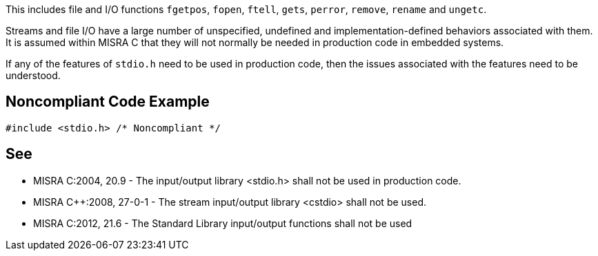 This includes file and I/O functions ``++fgetpos++``, ``++fopen++``, ``++ftell++``, ``++gets++``, ``++perror++``, ``++remove++``, ``++rename++`` and ``++ungetc++``.

Streams and file I/O have a large number of unspecified, undefined and implementation-defined behaviors associated with them. It is assumed within MISRA C that they will not normally be needed in production code in embedded systems.

If any of the features of ``++stdio.h++`` need to be used in production code, then the issues associated with the features need to be understood.


== Noncompliant Code Example

----
#include <stdio.h> /* Noncompliant */
----


== See

* MISRA C:2004, 20.9 - The input/output library <stdio.h> shall not be used in production code.
* MISRA {cpp}:2008, 27-0-1 - The stream input/output library <cstdio> shall not be used.
* MISRA C:2012, 21.6 - The Standard Library input/output functions shall not be used

